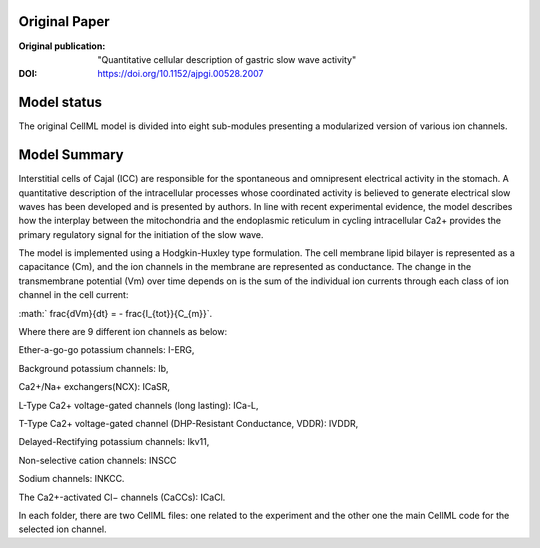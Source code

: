 Original Paper
==============

:Original publication:  "Quantitative cellular description of gastric slow wave activity"

:DOI: https://doi.org/10.1152/ajpgi.00528.2007


Model status
=============
The original CellML model is divided into eight sub-modules presenting a modularized version of various ion channels.

Model Summary
==============
Interstitial cells of Cajal (ICC) are responsible for the spontaneous and
omnipresent electrical activity in the stomach. A quantitative description of
the intracellular processes whose coordinated activity is believed to generate electrical slow waves has been developed and is presented by authors.
In line with recent experimental evidence, the model describes how the interplay
between the mitochondria and the endoplasmic reticulum in cycling intracellular Ca2+ provides the primary regulatory signal for the initiation of the slow wave.

.. image:: corrias_2008.png
   :width: 70%
   :alt: Schematic diagram.



The model is implemented using a Hodgkin-Huxley type formulation. The cell membrane lipid bilayer is represented as a capacitance (Cm),
and the ion channels in the membrane are represented as conductance. The change in the transmembrane potential (Vm) over time depends on
is the sum of the individual ion currents through each class of ion channel in the cell current:


:math:` \frac{dVm}{dt} = - \frac{I_{tot}}{C_{m}}`.


Where there are 9 different ion channels as below:


Ether-a-go-go potassium channels: I-ERG,

Background potassium channels: Ib,

Ca2+/Na+ exchangers(NCX): ICaSR,

L-Type Ca2+ voltage-gated channels (long lasting): ICa-L,

T-Type Ca2+ voltage-gated channel (DHP-Resistant Conductance, VDDR): IVDDR,

Delayed-Rectifying potassium channels: Ikv11,

Non-selective cation channels: INSCC

Sodium channels: INKCC.

The Ca2+-activated Cl− channels (CaCCs): ICaCl.

In each folder, there are two CellML files: one related to the experiment and the other one the main CellML code for the selected ion channel.
